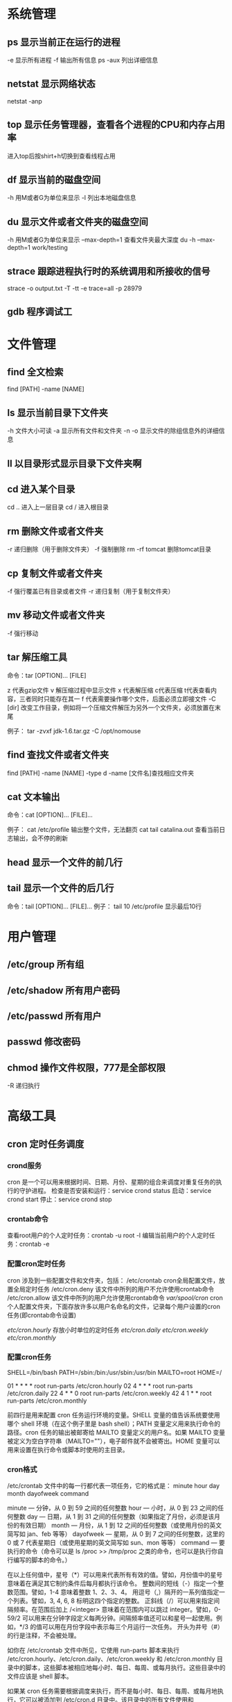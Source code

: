 * 系统管理
** ps  显示当前正在运行的进程
   -e 显示所有进程
   -f 输出所有信息
   ps -aux 列出详细信息
   
** netstat 显示网络状态 
   netstat -anp
   
** top 显示任务管理器，查看各个进程的CPU和内存占用率
   进入top后按shirt+h切换到查看线程占用
   
** df  显示当前的磁盘空间
   -h 用M或者G为单位来显示
   -l 列出本地磁盘信息
   
** du  显示文件或者文件夹的磁盘空间
   -h 用M或者G为单位来显示
   --max-depth=1 查看文件夹最大深度
   du -h --max-depth=1 work/testing	
   
** strace 跟踪进程执行时的系统调用和所接收的信号
   strace -o output.txt -T -tt -e trace=all -p 28979
   
** gdb 程序调试工
* 文件管理
** find 全文检索
   find [PATH] -name [NAME]
** ls 显示当前目录下文件夹
   -h 文件大小可读
   -a 显示所有文件和文件夹
   -n 
   -o 显示文件的除组信息外的详细信息
** ll 以目录形式显示目录下文件夹啊 
** cd 进入某个目录
   cd .. 进入上一层目录
   cd /  进入根目录
   
** rm 删除文件或者文件夹
   -r 递归删除（用于删除文件夹）
   -f 强制删除
   rm -rf tomcat 删除tomcat目录
   
** cp 复制文件或者文件夹
   -f 强行覆盖已有目录或者文件
   -r 递归复制（用于复制文件夹）
   
** mv 移动文件或者文件夹
   -f 强行移动
   
** tar 解压缩工具
   命令：tar [OPTION]... [FILE]
   
   z 代表gzip文件
   v 解压缩过程中显示文件
   x 代表解压缩 c代表压缩 t代表查看内容，三者同时只能存在其一
   f 代表需要操作哪个文件，后面必须立即接文件
   -C [dir] 改变工作目录，例如将一个压缩文件解压为另外一个文件夹，必须放置在末尾
   
   例子：
   tar -zvxf jdk-1.6.tar.gz -C /opt/nomouse
   
** find 查找文件或者文件夹
   find [PATH] -name [NAME] -type d
   -name [文件名]查找相应文件夹
   
** cat 文本输出
   命令：cat [OPTION]... [FILE]...
   
   例子：
   cat /etc/profile 输出整个文件，无法翻页
   cat tail catalina.out 查看当前日志输出，会不停的刷新
   
** head 显示一个文件的前几行
** tail 显示一个文件的后几行
   命令：tail [OPTION]... [FILE]...
   例子：
   tail 10 /etc/profile 显示最后10行
* 用户管理
** /etc/group 所有组
** /etc/shadow 所有用户密码
** /etc/passwd 所有用户
** passwd 修改密码

** chmod 操作文件权限，777是全部权限
   -R 递归执行

* 高级工具
** cron 定时任务调度
*** crond服务
     cron 是一个可以用来根据时间、日期、月份、星期的组合来调度对重复任务的执行的守护进程。
     检查是否安装和运行：service crond status
     启动：service crond start
     停止：service crond stop
*** crontab命令
     查看root用户的个人定时任务：crontab -u root -l
     编辑当前用户的个人定时任务：crontab -e 
*** 配置cron定时任务
     cron 涉及到一些配置文件和文件夹，包括：
     /etc/crontab       cron全局配置文件，放置全局定时任务 
     /etc/cron.deny     该文件中所列的用户不允许使用crontab命令 
     /etc/cron.allow    该文件中所列的用户允许使用crontab命令 
     /var/spool/cron/   cron个人配置文件夹，下面存放许多以用户名命名的文件，记录每个用户设置的cron任务(即crontab命令设置)

     /etc/cron.hourly/  存放小时单位的定时任务
     /etc/cron.daily/
     /etc/cron.weekly/
     /etc/cron.monthly/
*** 配置cron任务
     SHELL=/bin/bash
     PATH=/sbin:/bin:/usr/sbin:/usr/bin
     MAILTO=root
     HOME=/
     
     # run-parts
     01 * * * * root run-parts /etc/cron.hourly
     02 4 * * * root run-parts /etc/cron.daily
     22 4 * * 0 root run-parts /etc/cron.weekly
     42 4 1 * * root run-parts /etc/cron.monthly 
     
     前四行是用来配置 cron 任务运行环境的变量。SHELL 变量的值告诉系统要使用哪个 shell 环境（在这个例子里是 bash shell）；PATH 变量定义用来执行命令的路径。cron 任务的输出被邮寄给 MAILTO 变量定义的用户名。如果 MAILTO 变量被定义为空白字符串（MAILTO=""），电子邮件就不会被寄出。HOME 变量可以用来设置在执行命令或脚本时使用的主目录。
*** cron格式
     /etc/crontab 文件中的每一行都代表一项任务，它的格式是： 
     minute   hour   day   month   dayofweek   command
     
     minute — 分钟，从 0 到 59 之间的任何整数
     hour — 小时，从 0 到 23 之间的任何整数
     day — 日期，从 1 到 31 之间的任何整数（如果指定了月份，必须是该月份的有效日期）
     month — 月份，从 1 到 12 之间的任何整数（或使用月份的英文简写如 jan、feb 等等）
     dayofweek — 星期，从 0 到 7 之间的任何整数，这里的 0 或 7 代表星期日（或使用星期的英文简写如 sun、mon 等等）
     command — 要执行的命令（命令可以是 ls /proc >> /tmp/proc 之类的命令，也可以是执行你自行编写的脚本的命令。）
     
     在以上任何值中，星号（*）可以用来代表所有有效的值。譬如，月份值中的星号意味着在满足其它制约条件后每月都执行该命令。 
     整数间的短线（-）指定一个整数范围。譬如，1-4 意味着整数 1、2、3、4。 
     用逗号（,）隔开的一系列值指定一个列表。譬如，3, 4, 6, 8 标明这四个指定的整数。 
     正斜线（/）可以用来指定间隔频率。在范围后加上 /<integer> 意味着在范围内可以跳过 integer。譬如，0-59/2 可以用来在分钟字段定义每两分钟。间隔频率值还可以和星号一起使用。例如，*/3 的值可以用在月份字段中表示每三个月运行一次任务。 
     开头为井号（#）的行是注释，不会被处理。
     
     如你在 /etc/crontab 文件中所见，它使用 run-parts 脚本来执行 /etc/cron.hourly、/etc/cron.daily、/etc/cron.weekly 和 /etc/cron.monthly 目录中的脚本，这些脚本被相应地每小时、每日、每周、或每月执行。这些目录中的文件应该是 shell 脚本。
     
     如果某 cron 任务需要根据调度来执行，而不是每小时、每日、每周、或每月地执行，它可以被添加到 /etc/cron.d 目录中。该目录中的所有文件使用和 /etc/crontab 中一样的语法。范例请参见下例。
     
     # record the memory usage of the system every monday 
     # at 3:30AM in the file /tmp/meminfo
     30 3 * * mon cat /proc/meminfo >> /tmp/meminfo
     # run custom script thee first day of every month at 4:10AM
     10 4 1 * * /root/scripts/backup.sh 
     
   根用户以外的用户可以使用 crontab 工具来配置 cron 任务。所有用户定义的 crontab 都被保存在 /var/spool/cron 目录中，并使用创建它们的用户身份来执行。要以某用户身份创建一个 crontab 项目，登录为该用户，然后键入 crontab -e 命令，使用由 VISUAL 或 EDITOR 环境变量指定的编辑器来编辑该用户的 crontab。该文件使用的格式和 /etc/crontab 相同。当对 crontab 所做的改变被保存后，该 crontab 文件就会根据该用户名被保存，并写入文件 /var/spool/cron/username 中。
   
   cron 守护进程每分钟都检查 /etc/crontab 文件、etc/cron.d/ 目录、以及 /var/spool/cron 目录中的改变。如果发现了改变，它们就会被载入内存。这样，当某个 crontab 文件改变后就不必重新启动守护进程了。
** sed 按行检索文本文件并且进行文本修改
命令格式：sed [OPTION] '[COMMAND]' [FILE]
	
	OPTION:
	-n∶使用安静(silent)模式。在一般 sed 的用法中，所有来自 STDIN的资料一般都会被列出到萤幕上。但如果加上 -n 参数后，则只有经过sed 特殊处理的那一行(或者动作)才会被列出来。
    -e∶直接在指令列模式上进行 sed 的动作编辑；
    -f∶直接将 sed 的动作写在一个档案内， -f filename 则可以执行 filename 内的sed 动作；
    -r∶sed 的动作支援的是延伸型正规表示法的语法。(预设是基础正规表示法语法)
    -i∶直接修改读取的档案内容，而不是由萤幕输出。
	
	COMMAND:
	常用命令：
     a∶新增， a 的后面可以接字串，而这些字串会在新的一行出现(目前的下一行)～
     c∶取代， c 的后面可以接字串，这些字串可以取代 n1,n2 之间的行！
     i∶插入， i 的后面可以接字串，而这些字串会在新的一行出现(目前的上一行)；
     p∶列印，亦即将某个选择的资料印出。通常 p 会与参数 sed -n 一起运作～
     d∶删除，因为是删除啊，所以 d 后面通常不接任何咚咚；
     s∶取代，可以直接进行取代的工作哩！通常这个 s 的动作可以搭配正规表示法！例如 1,20s/old/new/g 就是啦！
	 
	 例子：
	 sed -i '1d' test.cnf 修改test.cnf文件，删除第一行
	 sed -i '/dfdf/i\add' test.cnf 修改test.cnf文件，搜索所有包含'dfdf'的行，在其上面一行插入'add'这一行
	 sed -i '/^dfdf$d' test.cnf   修改test.cnf文件，搜索所有为'dfdf'的行
	 sed -i 's:dfdf:#dfdf:g' test.cnf   修改test.cnf文件，将所有为'dfdf'的文本替换为'#dfdf'

	 echo -e ${a}adbc\\n[adbc] | sed "/^\[adbc\]$/i\\$a" 输出
	 sed -i "/^export JAVA_HOME=/c\export JAVA_HOME=$java_home" /etc/profile 将/etc/profile文件中以"export JAVA_HOME="开头的行替换为"export JAVA_HOME=$java_home"

** logrotate 日志分割工具
   对于Linux 的系统安全来说，日志文件是极其重要的工具。系统管理员可以使用logrotate 程序用来管理系统中的最新的事件，对于Linux 的系统安全来说，日志文件是极其重要的工具。系统管理员可以使用logrotate 程序用来管理系统中的最新的事件。logrotate 还可以用来备份日志文件，本篇将通过以下几部分来介绍

1、logrotate 配置
2、缺省配置 logrotate
3、使用include 选项读取其他配置文件
4、使用include 选项覆盖缺省配置
5、为指定的文件配置转储参数
一、logrotate 配置

logrotate 程序是一个日志文件管理工具。用来把旧的日志文件删除，并创建新的日志文件，我们把它叫做“转储”。我们可以根据日志文件的大小，也可以根据其天数来转储，这个过程一般通过 cron 程序来执行。
logrotate 程序还可以用于压缩日志文件，以及发送日志到指定的E-mail 。

logrotate 的配置文件是 /etc/logrotate.conf。主要参数如下表：

参数 功能
compress 通过gzip 压缩转储以后的日志
nocompress 不需要压缩时，用这个参数
copytruncate 用于还在打开中的日志文件，把当前日志备份并截断
nocopytruncate 备份日志文件但是不截断
create mode owner group 转储文件，使用指定的文件模式创建新的日志文件
nocreate 不建立新的日志文件
delaycompress 和 compress 一起使用时，转储的日志文件到下一次转储时才压缩
nodelaycompress 覆盖 delaycompress 选项，转储同时压缩。
errors address 专储时的错误信息发送到指定的Email 地址
ifempty 即使是空文件也转储，这个是 logrotate 的缺省选项。
notifempty 如果是空文件的话，不转储
mail address 把转储的日志文件发送到指定的E-mail 地址
nomail 转储时不发送日志文件
olddir directory 转储后的日志文件放入指定的目录，必须和当前日志文件在同一个文件系统
noolddir 转储后的日志文件和当前日志文件放在同一个目录下
prerotate/endscript 在转储以前需要执行的命令可以放入这个对，这两个关键字必须单独成行
postrotate/endscript 在转储以后需要执行的命令可以放入这个对，这两个关键字必须单独成行
daily 指定转储周期为每天
weekly 指定转储周期为每周
monthly 指定转储周期为每月
rotate count 指定日志文件删除之前转储的次数，0 指没有备份，5 指保留5 个备份
tabootext [+] list 让logrotate 不转储指定扩展名的文件，缺省的扩展名是：.rpm-orig, .rpmsave, v, 和 ~ 
size size 当日志文件到达指定的大小时才转储，Size 可以指定 bytes (缺省)以及KB (sizek)或者MB (sizem).
二、缺省配置 logrotate

logrotate 缺省的配置募?/etc/logrotate.conf。
Red Hat Linux 缺省安装的文件内容是：

# see "man logrotate" for details
# rotate log files weekly
weekly

# keep 4 weeks worth of backlogs
rotate 4

# send errors to root
errors root
# create new (empty) log files after rotating old ones
create

# uncomment this if you want your log files compressed
#compress
1
# RPM packages drop log rotation information into this directory
include /etc/logrotate.d

# no packages own lastlog or wtmp --we'll rotate them here
/var/log/wtmp {
monthly
create 0664 root utmp
rotate 1
}

/var/log/lastlog {
monthly
rotate 1
}

# system-specific logs may be configured here


缺省的配置一般放在logrotate.conf 文件的最开始处，影响整个系统。在本例中就是前面12行。

第三行weekly 指定所有的日志文件每周转储一次。
第五行 rotate 4 指定转储文件的保留 4份。
第七行 errors root 指定错误信息发送给root。
第九行create 指定 logrotate 自动建立新的日志文件，新的日志文件具有和
原来的文件一样的权限。
第11行 #compress 指定不压缩转储文件，如果需要压缩，去掉注释就可以了。

三、使用include 选项读取其他配置文件
include 选项允许系统管理员把分散到几个文件的转储信息，集中到一个
主要的配置文件。当 logrotate 从logrotate.conf 读到include 选项时，会从指定文件读入配置信息，就好像他们已经在/etc/logrotate.conf 中一样。

第13行 include /etc/logrotate.d 告诉 logrotate 读入存放在/etc/logrotate.d 目录中的日志转储参数，当系统中安装了RPM 软件包时，使用include 选项十分有用。RPM 软件包的日志转储参数一般存放在/etc/logrotate.d 目录。

include 选项十分重要，一些应用把日志转储参数存放在 /etc/logrotate.d 。

典型的应用有：apache, linuxconf, samba, cron 以及syslog。

这样，系统管理员只要管理一个 /etc/logrotate.conf 文件就可以了。

 

 

四、使用include 选项覆盖缺省配置

当 /etc/logrotate.conf 读入文件时，include 指定的文件中的转储参数将覆盖缺省的参数，如下例：

# linuxconf 的参数
/var/log/htmlaccess.log
{ errors jim
notifempty
nocompress
weekly
prerotate
/usr/bin/chattr -a /var/log/htmlaccess.log
endscript
postrotate
/usr/bin/chattr +a /var/log/htmlaccess.log
endscript
}
/var/log/netconf.log
{ nocompress
monthly
}

在这个例子中，当 /etc/logrotate.d/linuxconf 文件被读入时，下面的参数将覆盖/etc/logrotate.conf中缺省的参数。

Notifempty
errors jim

五、为指定的文件配置转储参数
经常需要为指定文件配置参数，一个常见的例子就是每月转储/var/log/wtmp。为特定文件而使用的参数格式是：

# 注释
/full/path/to/file
{
option(s)
}

下面的例子就是每月转储 /var/log/wtmp 一次：
#Use logrotate to rotate wtmp
/var/log/wtmp
{
monthly
rotate 1
}

 

六、其他需要注意的问题

1、尽管花括号的开头可以和其他文本放在同一行上，但是结尾的花括号必须单独成行。

2、使用 prerotate 和 postrotate 选项
下面的例子是典型的脚本 /etc/logrotate.d/syslog，这个脚本只是对
/var/log/messages 有效。

/var/log/messages
{ 
prerotate
/usr/bin/chattr -a /var/log/messages
endscript
postrotate
/usr/bin/kill -HUP syslogd
/usr/bin/chattr +a /var/log/messages
endscript
}

第一行指定脚本对 /var/log messages 有效
花括号外的/var/log messages
** ssh 远程
*** Linux下安装启动SSH服务端
    ssh服务端状态：service sshd status
    如果没有此服务，安装：yum install openssh-server
    安装完成后启动：service openssh start
*** Linux下安装使用SSH客户端
    是否安装ssh：ssh -version
    没有的话安装：yum install openssh-clients
    登录远程机器：ssh root@192.168.0.38
*** 使用ssh-agent实现客户端不输入密码直接登录远程服务器
     1. 在客户端的~/.ssh目录下生成dsa私钥和公钥（安全起见要输入密码passphrase，默认私钥id_dsa和公钥id_dsa.pub）：ssh-keygen -t dsa
     2. 将客户端的公钥复制到服务器的~/.ssh目录下，执行命令：cat id_dsa.pub > authorized_key2，
        如果都是linux的话,scp ~/.ssh/id_dsa.pub root@192.168.0.11:.ssh/authorized_keys2
        或者: cat ~/.ssh/id_dsa.pub | ssh user@remote.machine.com 'cat >> .ssh/authorized_keys'
     3. 在客户端执行：ssh-agent sh -c 'ssh-add < /dev/null && bash'
*** 使用keychain
     1. keychain官网下载安装包http://www.funtoo.org/Keychain， 解压到任意目录，执行:install -m0755 keychain /usr/bin
     2. 命令行输入: eval $(keychain --eval --agents ssh -Q --quiet id_dsa)
     3. 在/etc/profile.d下新建keychain.sh，内容:
        #!/bin/bash
        /usr/bin/keychain -Q -q --nogui ~/.ssh/id_dsa
        source $HOME/.keychain/$HOSTNAME-sh
        更改此脚本权限 chomod +x /etc/profile.d/keychain.sh
** vmstat 监控CPU
   vmstat命令是最常见的Linux/Unix监控工具，可以展现给定时间间隔的服务器的状态值,包括服务器的CPU使用率，内存使用，虚拟内存交换情况,IO读写情况。这个命令是我查看Linux/Unix最喜爱的命令，一个是Linux/Unix都支持，二是相比top，我可以看到整个机器的CPU,内存,IO的使用情况，而不是单单看到各个进程的CPU使用率和内存使用率(使用场景不一样)。
   
   一般vmstat工具的使用是通过两个数字参数来完成的，第一个参数是采样的时间间隔数，单位是秒，第二个参数是采样的次数，如:
   
   root@ubuntu:~# vmstat 2 1
   procs -----------memory---------- ---swap-- -----io---- -system-- ----cpu----
   r  b   swpd   free   buff  cache   si   so    bi    bo   in   cs us sy id wa
   1  0      0 3498472 315836 3819540    0    0     0     1    2    0  0  0 100  0
   2表示每个两秒采集一次服务器状态，1表示只采集一次。
   
   实际上，在应用过程中，我们会在一段时间内一直监控，不想监控直接结束vmstat就行了,例如:
   
   复制代码
   root@ubuntu:~# vmstat 2  
   procs -----------memory---------- ---swap-- -----io---- -system-- ----cpu----
   r  b   swpd   free   buff  cache   si   so    bi    bo   in   cs us sy id wa
   1  0      0 3499840 315836 3819660    0    0     0     1    2    0  0  0 100  0
   0  0      0 3499584 315836 3819660    0    0     0     0   88  158  0  0 100  0
   0  0      0 3499708 315836 3819660    0    0     0     2   86  162  0  0 100  0
   0  0      0 3499708 315836 3819660    0    0     0    10   81  151  0  0 100  0
   1  0      0 3499732 315836 3819660    0    0     0     2   83  154  0  0 100  0
   复制代码
   这表示vmstat每2秒采集数据，一直采集，直到我结束程序，这里采集了5次数据我就结束了程序。
   
   好了，命令介绍完毕，现在开始实战讲解每个参数的意思。
   
   r 表示运行队列(就是说多少个进程真的分配到CPU)，我测试的服务器目前CPU比较空闲，没什么程序在跑，当这个值超过了CPU数目，就会出现CPU瓶颈了。这个也和top的负载有关系，一般负载超过了3就比较高，超过了5就高，超过了10就不正常了，服务器的状态很危险。top的负载类似每秒的运行队列。如果运行队列过大，表示你的CPU很繁忙，一般会造成CPU使用率很高。
   
   b 表示阻塞的进程,这个不多说，进程阻塞，大家懂的。
   
   swpd 虚拟内存已使用的大小，如果大于0，表示你的机器物理内存不足了，如果不是程序内存泄露的原因，那么你该升级内存了或者把耗内存的任务迁移到其他机器。
   
   free   空闲的物理内存的大小，我的机器内存总共8G，剩余3415M。
   
   buff   Linux/Unix系统是用来存储，目录里面有什么内容，权限等的缓存，我本机大概占用300多M
   
   cache cache直接用来记忆我们打开的文件,给文件做缓冲，我本机大概占用300多M(这里是Linux/Unix的聪明之处，把空闲的物理内存的一部分拿来做文件和目录的缓存，是为了提高 程序执行的性能，当程序使用内存时，buffer/cached会很快地被使用。)
   
   si  每秒从磁盘读入虚拟内存的大小，如果这个值大于0，表示物理内存不够用或者内存泄露了，要查找耗内存进程解决掉。我的机器内存充裕，一切正常。
   
   so  每秒虚拟内存写入磁盘的大小，如果这个值大于0，同上。
   
   bi  块设备每秒接收的块数量，这里的块设备是指系统上所有的磁盘和其他块设备，默认块大小是1024byte，我本机上没什么IO操作，所以一直是0，但是我曾在处理拷贝大量数据(2-3T)的机器上看过可以达到140000/s，磁盘写入速度差不多140M每秒
   
   bo 块设备每秒发送的块数量，例如我们读取文件，bo就要大于0。bi和bo一般都要接近0，不然就是IO过于频繁，需要调整。
   
   in 每秒CPU的中断次数，包括时间中断
   
   cs 每秒上下文切换次数，例如我们调用系统函数，就要进行上下文切换，线程的切换，也要进程上下文切换，这个值要越小越好，太大了，要考虑调低线程或者进程的数目,例如在apache和nginx这种web服务器中，我们一般做性能测试时会进行几千并发甚至几万并发的测试，选择web服务器的进程可以由进程或者线程的峰值一直下调，压测，直到cs到一个比较小的值，这个进程和线程数就是比较合适的值了。系统调用也是，每次调用系统函数，我们的代码就会进入内核空间，导致上下文切换，这个是很耗资源，也要尽量避免频繁调用系统函数。上下文切换次数过多表示你的CPU大部分浪费在上下文切换，导致CPU干正经事的时间少了，CPU没有充分利用，是不可取的。
   
   us 用户CPU时间，我曾经在一个做加密解密很频繁的服务器上，可以看到us接近100,r运行队列达到80(机器在做压力测试，性能表现不佳)。
   
   sy 系统CPU时间，如果太高，表示系统调用时间长，例如是IO操作频繁。
   
   id  空闲 CPU时间，一般来说，id + us + sy = 100,一般我认为id是空闲CPU使用率，us是用户CPU使用率，sy是系统CPU使用率。
   
   wt 等待IO CPU时间。
* 网络配置
** ifconfig 显示网卡信息
   激活设备
   ifconfig eth0 up
   禁用设备
   ifconfig eth0 down
** iptables
   查看防火墙设置
   vi /etc/sysconfig/iptables
** netstat 显示网络连接状态
   netstate -nao | grep [PORT]  查看端口占用
   netstate -rn     查看路由
** route
   添加默认网关
   route add default gw 192.168.1.1
** ethx 
   配置eth0的IP地址， 同时激活该设备
   eth0 192.168.1.10 netmask 255.255.255.0 up
** DNS配置
   配置DNS vi /etc/resolv.conf
   添加内容:
   　　nameserver 202.96.134.133
   　　nameserver 202.96.128.68
   　　nameserver 202.96.128.166
   查看DNS
   　　less /etc/resolv.conf
** 单网卡单ip
*** RedHat系列
   vi /etc/sysconfig/network-scripts/ifcfg-eth[x]文件([x]为使用的网卡)
   静态配置
   # xxxxxxx(网卡名称，不用改)
   DEVICE=eth0
   BOOTPROTO=static
   TYPE=ether
   HWADDR=xx:xx:xx:xx:xx:xx (网卡mac地址，不用改)
   IPADDR=x.x.x.x(ip地址)
   NETMASK=x.x.x.x(子网掩码)
   BROADCAST=x.x.x.x.(广播地址)
   NETWORK=x.x.x.x(网络地址)
   GATEWAY=x.x.x.x(网关地址)
   ONBOOT=yes(开机自启动)
   DNS1=x.x.x.x(域名服务器地址)
   DNS2=x.x.x.x
   注意：ONBOOT一定要设置为yes，否则可能出现下述症状，eth0未弹出：
   动态配置
   # xxxxxxx(网卡名称，不用改)
   DEVICE=eth0
   BOOTPROTO=dhcp
   TYPE=ether
   HWADDR=xx:xx:xx:xx:xx:xx (网卡mac地址，不用改)
   ONBOOT=yes(开机自启动)
*** Ubuntu系列
   vi /etc/network/interfaces
   # The loopback network interface (配置环回口)
   　　auto lo # 开机自动激lo接口
   　　iface lo inet loopback # 配置lo接口为环回口
   　　# The primary network interface #配置主网络接口
   　　auto eth0 #开机自动激活eth0接口
   　　iface eth0 inet dhcp #配置eth0接口为DHCP自动获取
   #或者配置eth0为静态地址
   　　# The primary network interface (配置主网络接口)
   　　auto eth0 #开机自动激活eth0接口
   　　iface eth0 inet static #配置eth0接口为静态地址
   　　address 192.168.1.10
   　　gateway 192.168.1.254
   　　Netmask 255.255.255.0
   　　network 192.168.1.0
   　　broadcast 192.168.1.255
** 单网卡多ip
   直接用命令行，各系统通用，但是是暂时性的
   ifconfig eth0:0 192.168.0.1 netmask 255.255.255.0 up
*** RadHat系列
   仿照/etc/sysconfig/network-scripts/ifcfg-eth0增加一文件根据网络虚拟接口的名字进行命名
   例如ifcfg-eth0:0或者ifcfg-eth0:1等等
   #下边看下ifcfg-eth0:0文件里面的配置信息
   DEVICE=eth0:0 #网络虚拟接口eth0:0
   ONBOOT=yes #启动的时候激活
   BOOTPROTO=static #使用静态ip地址
   IPADDR=192.168.0.1 #分配ip地址
   NETMASK=255.255.255.0 #子网掩码
   其他配置文件类似。
   重启网络服务
   service network restart
*** Ubuntu系列
   直接在/etc/network/interfaces文件里添加内容
   auto eth0:0
   iface eth0:0 inet static
   name Ethernet Lan card
   address 192.168.0.2
   netmask 255.255.255.0
   network 192.168.0.0
   broadcast 192.168.0.255
   #gateway 192.168.0.254
** 高级
   确定网口位置---工具ethtool
   (1)ethtool DEVNAME   查看相应设备名称对应的设备信息 example：ethtool eth0
   最后一行会显示Link detected: yes/no
   (2)ethtool -p DEVNAME   查看相应设备名称对应的设备位置  example: ethtool –p eth0
   回车后与eth0 相对应的网卡接口旁边的指示灯就会闪烁，这样你就能很快确定eth0 网口的位置啦。（按下Ctrl+C 结束命令，停止闪烁）
   管理网络连接的方案：
   （1）/etc/network/interfaces（/etc/init.d/networking）
   （2）Network-Manager
   两套方案是冲突的，不能同时共存。
   第一个方案适用于没有X的环境，如：服务器；或者那些完全不需要改动连接的场合。
   第二套方案使用于有桌面的环境，特别是笔记本，搬来搬去，网络连接情况随时会变的。
   －－－－－－－－－－－－－
   他们两个为了避免冲突，又能共享配置，就有了下面的解决方案：
   1、当Network-Manager发现/etc/network/interfaces被改动的时候，则关闭自己（显示为未托管），除非managed设置成真。
   2、当managed设置成真时，/etc/network/interfaces，则不生效。
   如果想在命令行下配置网络，可能需要关闭NetworkManager服务，打开network服务，以root权限执行
   chkconfig --level 2345 NetworkManager off
   chkconfig --level 2345 network on
   service NetworkManager stop
   service network start
* 一些杂项
** 命令行显示-bash-3.2#
   cp /etc/skel/.{bash_profile,bashrc} ~
   source ~/.bashrc
